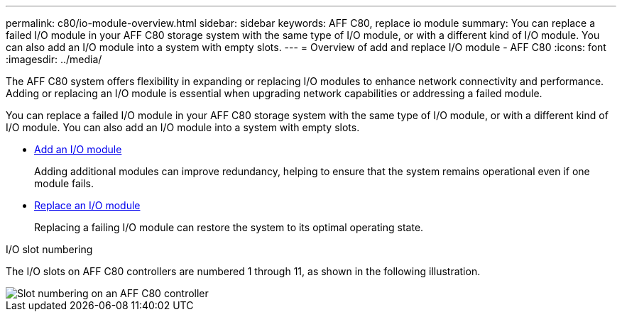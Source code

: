 ---
permalink: c80/io-module-overview.html
sidebar: sidebar
keywords: AFF C80, replace io module
summary: You can replace a failed I/O module in your AFF C80 storage system with the same type of I/O module, or with a different kind of I/O module. You can also add an I/O module into a system with empty slots.
---
= Overview of add and replace I/O module - AFF C80
:icons: font
:imagesdir: ../media/

[.lead]
The AFF C80 system offers flexibility in expanding or replacing I/O modules to enhance network connectivity and performance. Adding or replacing an I/O module is essential when upgrading network capabilities or addressing a failed module.

You can replace a failed I/O module in your AFF C80 storage system with the same type of I/O module, or with a different kind of I/O module. You can also add an I/O module into a system with empty slots.


* link:io-module-add.html[Add an I/O module]
+
Adding additional modules can improve redundancy, helping to ensure that the system remains operational even if one module fails.

* link:io-module-replace.html[Replace an I/O module]
+
Replacing a failing I/O module can restore the system to its optimal operating state. 

.I/O slot numbering

The I/O slots on AFF C80 controllers are numbered 1 through 11, as shown in the following illustration.

image::../media/drw_a1K_back_slots_labeled_ieops-2162.svg[Slot numbering on an AFF C80 controller]
